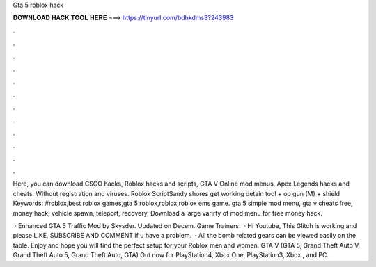Gta 5 roblox hack



𝐃𝐎𝐖𝐍𝐋𝐎𝐀𝐃 𝐇𝐀𝐂𝐊 𝐓𝐎𝐎𝐋 𝐇𝐄𝐑𝐄 ===> https://tinyurl.com/bdhkdms3?243983



.



.



.



.



.



.



.



.



.



.



.



.

Here, you can download CSGO hacks, Roblox hacks and scripts, GTA V Online mod menus, Apex Legends hacks and cheats. Without registration and viruses. Roblox ScriptSandy shores get working detain tool + op gun (M) + shield Keywords: #roblox,best roblox games,gta 5 roblox,roblox,roblox ems game. gta 5 simple mod menu, gta v cheats free, money hack, vehicle spawn, teleport, recovery, Download a large varirty of mod menu for free money hack.

 · Enhanced GTA 5 Traffic Mod by Skysder. Updated on Decem. Game Trainers.  · Hi Youtube, This Glitch is working and please LIKE, SUBSCRIBE AND COMMENT if u have a problem.  · All the bomb related gears can be viewed easily on the table. Enjoy and hope you will find the perfect setup for your Roblox men and women. GTA V (GTA 5, Grand Theft Auto V, Grand Theft Auto 5, Grand Theft Auto, GTA) Out now for PlayStation4, Xbox One, PlayStation3, Xbox , and PC.
